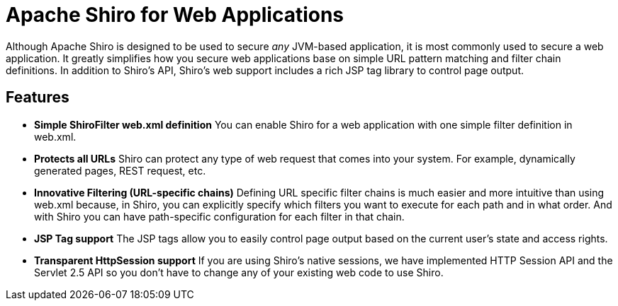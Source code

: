 = Apache Shiro for Web Applications
:jbake-date: 2010-03-18 00:00:00
:jbake-type: page
:jbake-status: published
:jbake-tags: documentation, overview, web
:idprefix:

Although Apache Shiro is designed to be used to secure _any_ JVM-based application, it is most commonly used to secure a web application. It greatly simplifies how you secure web applications base on simple URL pattern matching and filter chain definitions. In addition to Shiro's API, Shiro's web support includes a rich JSP tag library to control page output.

== Features

* *Simple ShiroFilter web.xml definition*
You can enable Shiro for a web application with one simple filter definition in web.xml.

* *Protects all URLs*
Shiro can protect any type of web request that comes into your system. For example, dynamically generated pages, REST request, etc.

* *Innovative Filtering (URL-specific chains)*
Defining URL specific filter chains is much easier and more intuitive than using web.xml because, in Shiro, you can explicitly specify which filters you want to execute for each path and in what order. And with Shiro you can have path-specific configuration for each filter in that chain.

* *JSP Tag support*
The JSP tags allow you to easily control page output based on the current user's state and access rights.

* *Transparent HttpSession support*
If you are using Shiro's native sessions, we have implemented HTTP Session API and the Servlet 2.5 API so you don't have to change any of your existing web code to use Shiro.